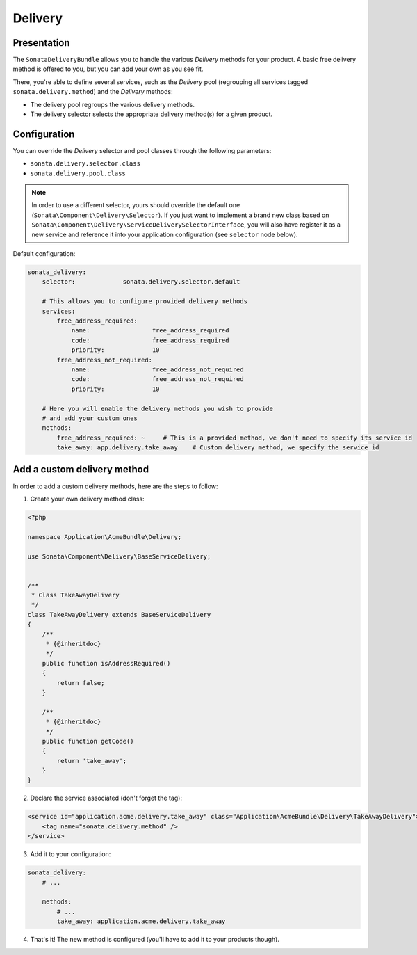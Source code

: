 .. index::
    single: Delivery

========
Delivery
========

Presentation
============

The ``SonataDeliveryBundle`` allows you to handle the various `Delivery` methods for your product. A basic free delivery method is offered to you, but you can add your own as you see fit.

There, you're able to define several services, such as the `Delivery` pool (regrouping all services tagged ``sonata.delivery.method``) and the `Delivery` methods:

* The delivery pool regroups the various delivery methods.
* The delivery selector selects the appropriate delivery method(s) for a given product.

Configuration
=============

You can override the `Delivery` selector and pool classes through the following parameters:

* ``sonata.delivery.selector.class``
* ``sonata.delivery.pool.class``

.. note::

    In order to use a different selector, yours should override the default one (``Sonata\Component\Delivery\Selector``). If you just want to implement a brand new class based on ``Sonata\Component\Delivery\ServiceDeliverySelectorInterface``, you will also have register it as a new service and reference it into your application configuration (see ``selector`` node below).

Default configuration:

.. code-block:: yaml

    sonata_delivery:
        selector:             sonata.delivery.selector.default

        # This allows you to configure provided delivery methods
        services:
            free_address_required:
                name:                 free_address_required
                code:                 free_address_required
                priority:             10
            free_address_not_required:
                name:                 free_address_not_required
                code:                 free_address_not_required
                priority:             10

        # Here you will enable the delivery methods you wish to provide
        # and add your custom ones
        methods:
            free_address_required: ~     # This is a provided method, we don't need to specify its service id
            take_away: app.delivery.take_away    # Custom delivery method, we specify the service id


Add a custom delivery method
============================

In order to add a custom delivery methods, here are the steps to follow:

1. Create your own delivery method class:

.. code-block:: php

    <?php

    namespace Application\AcmeBundle\Delivery;

    use Sonata\Component\Delivery\BaseServiceDelivery;


    /**
     * Class TakeAwayDelivery
     */
    class TakeAwayDelivery extends BaseServiceDelivery
    {
        /**
         * {@inheritdoc}
         */
        public function isAddressRequired()
        {
            return false;
        }

        /**
         * {@inheritdoc}
         */
        public function getCode()
        {
            return 'take_away';
        }
    }

2. Declare the service associated (don't forget the tag):

.. code-block:: xml

        <service id="application.acme.delivery.take_away" class="Application\AcmeBundle\Delivery\TakeAwayDelivery">
            <tag name="sonata.delivery.method" />
        </service>

3. Add it to your configuration:

.. code-block:: yaml

    sonata_delivery:
        # ...

        methods:
            # ...
            take_away: application.acme.delivery.take_away

4. That's it! The new method is configured (you'll have to add it to your products though).
